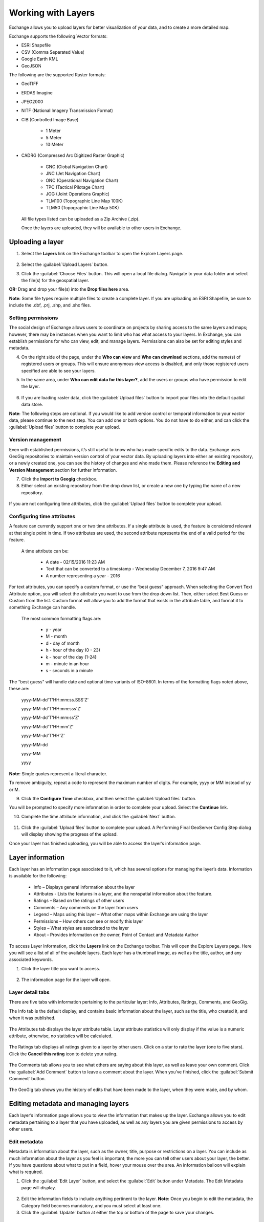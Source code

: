 Working with Layers
===================

Exchange allows you to upload layers for better visualization of your data, and to create a more detailed map.

Exchange supports the following Vector formats:

* ESRI Shapefile
* CSV (Comma Separated Value)
* Google Earth KML
* GeoJSON

The following are the supported Raster formats:

* GeoTIFF
* ERDAS Imagine
* JPEG2000
* NITF (National Imagery Transmission Format)
* CIB (Controlled Image Base)

    * 1 Meter
    * 5 Meter
    * 10 Meter

* CADRG (Compressed Arc Digitized Raster Graphic)

    * GNC (Global Navigation Chart)
    * JNC (Jet Navigation Chart)
    * ONC (Operational Navigation Chart)
    * TPC (Tactical Pilotage Chart)
    * JOG (Joint Operations Graphic)
    * TLM100 (Topographic Line Map 100K)
    * TLM50 (Topographic Line Map 50K)


  All file types listed can be uploaded as a Zip Archive (.zip).

  Once the layers are uploaded, they will be available to other users in Exchange.

Uploading a layer
-----------------

#. Select the **Layers** link on the Exchange toolbar to open the Explore Layers page.

   .. figure:: img/explore-layers.png

#. Select the :guilabel:`Upload Layers` button.

#. Click the :guilabel:`Choose Files` button. This will open a local file dialog. Navigate to your data folder and select the file(s) for the geospatial layer.

**OR:** Drag and drop your file(s) into the **Drop files here** area.

**Note:** Some file types require multiple files to create a complete layer. If you are uploading an ESRI Shapefile, be sure to include the .dbf, .prj, .shp, and .shx files.

   .. figure:: img/upload-form.png

Setting permissions
^^^^^^^^^^^^^^^^^^^

The social design of Exchange allows users to coordinate on projects by sharing access to the same layers and maps; however, there may be instances when you want to limit who has what access to your layers. In Exchange, you can establish permissions for who can view, edit, and manage layers. Permissions can also be set for editing styles and metadata.

4. On the right side of the page, under the **Who can view** and **Who can download** sections, add the name(s) of registered users or groups. This will ensure anonymous view access is disabled, and only those registered users specified are able to see your layers.

#. In the same area, under **Who can edit data for this layer?**, add the users or groups who have permission to edit the layer.

   .. figure:: img/permissions-edit.png

#. If you are loading raster data, click the :guilabel:`Upload files` button to import your files into the default spatial data store.

**Note:** The following steps are optional. If you would like to add version control or temporal information to your *vector* data, please continue to the next step. You can add one or both options. You do not have to do either, and can click the :guilabel:`Upload files` button to complete your upload.

Version management
^^^^^^^^^^^^^^^^^^

Even with established permissions, it’s still useful to know who has made specific edits to the data.  Exchange uses GeoGig repositories to maintain version control of your vector data. By uploading layers into either an existing repository, or a newly created one, you can see the history of changes and who made them. Please reference the **Editing and Version Management** section for further information.

7. Click the **Import to Geogig** checkbox.

#. Either select an existing repository from the drop down list, or create a new one by typing the name of a new repository.

  .. figure:: img/import-geogig.png

If you are not configuring time attributes, click the :guilabel:`Upload files` button to complete your upload.

Configuring time attributes
^^^^^^^^^^^^^^^^^^^^^^^^^^^

A feature can currently support one or two time attributes. If a single attribute is used, the feature is considered relevant at that single point in time. If two attributes are used, the second attribute represents the end of a valid period for the feature.

  A time attribute can be:

    * A date - 02/15/2016 11:23 AM
    * Text that can be converted to a timestamp - Wednesday December 7, 2016 9:47 AM
    * A number representing a year - 2016

For text attributes, you can specify a custom format, or use the “best guess” approach. When selecting the Convert Text Attribute option, you will select the attribute you want to use from the drop down list. Then, either select Best Guess or Custom from the list. Custom format will allow you to add the format that exists in the attribute table, and format it to something Exchange can handle.

  The most common formatting flags are:

    * y - year
    * M - month
    * d - day of month
    * h - hour of the day (0 - 23)
    * k - hour of the day (1-24)
    * m - minute in an hour
    * s - seconds in a minute

The "best guess" will handle date and optional time variants of ISO-8601. In terms of the formatting flags noted above, these are:

  yyyy-MM-dd'T'HH:mm:ss.SSS'Z'

  yyyy-MM-dd'T'HH:mm:sss'Z'

  yyyy-MM-dd'T'HH:mm:ss'Z'

  yyyy-MM-dd'T'HH:mm'Z'

  yyyy-MM-dd'T'HH'Z'

  yyyy-MM-dd

  yyyy-MM

  yyyy

**Note:** Single quotes represent a literal character.

To remove ambiguity, repeat a code to represent the maximum number of digits. For example, yyyy or MM instead of yy or M.

9. Click the **Configure Time** checkbox, and then select the :guilabel:`Upload files` button.

You will be prompted to specify more information in order to complete your upload. Select the **Continue** link.

10. Complete the time attribute information, and click the :guilabel:`Next` button.

  .. figure:: img/time-options.png

11. Click the :guilabel:`Upload files` button to complete your upload. A Performing Final GeoServer Config Step dialog will display showing the progress of the upload.

Once your layer has finished uploading, you will be able to access the layer’s information page.

Layer information
-----------------

Each layer has an information page associated to it, which has several options for managing the layer’s data. Information is available for the following:

  * Info – Displays general information about the layer
  * Attributes - Lists the features in a layer, and the nonspatial information about the feature.
  * Ratings – Based on the ratings of other users
  * Comments – Any comments on the layer from users
  * Legend – Maps using this layer – What other maps within Exchange are using the layer
  * Permissions – How others can see or modify this layer
  * Styles – What styles are associated to the layer
  * About – Provides information on the owner, Point of Contact and Metadata Author

To access Layer Information, click the **Layers** link on the Exchange toolbar. This will open the Explore Layers page. Here you will see a list of all of the available layers. Each layer has a thumbnail image, as well as the title, author, and any associated keywords.

#. Click the layer title you want to access.

  .. figure:: img/open-layer.png

2. The information page for the layer will open.

  .. figure:: img/layer-info.png

Layer detail tabs
^^^^^^^^^^^^^^^^^

There are five tabs with information pertaining to the particular layer: Info, Attributes, Ratings, Comments, and GeoGig.

The Info tab is the default display, and contains basic information about the layer, such as the title, who created it, and when it was published.

  .. figure:: img/info-tab.png

The Attributes tab displays the layer attribute table. Layer attribute statistics will only display if the value is a numeric attribute, otherwise, no statistics will be calculated.

  .. figure:: img/attributes-tab.png

The Ratings tab displays all ratings given to a layer by other users. Click on a star to rate the layer (one to five stars). Click the **Cancel this rating** icon to delete your rating.

  .. figure:: img/ratings-tab.png

The Comments tab allows you to see what others are saying about this layer, as well as leave your own comment. Click the :guilabel:`Add Comment` button to leave a comment about the layer. When you’ve finished, click the :guilabel:`Submit Comment` button.

  .. figure:: img/comments-tab.png

The GeoGig tab shows you the history of edits that have been made to the layer, when they were made, and by whom.

  .. figure:: img/geogig-tab.png

Editing metadata and managing layers
------------------------------------

Each layer’s information page allows you to view the information that makes up the layer. Exchange allows you to edit metadata pertaining to a layer that you have uploaded, as well as any layers you are given permissions to access by other users.

Edit metadata
^^^^^^^^^^^^^

Metadata is information about the layer, such as the owner, title, purpose or restrictions on a layer. You can include as much information about the layer as you feel is important; the more you can tell other users about your layer, the better. If you have questions about what to put in a field, hover your mouse over the area. An information balloon will explain what is required.

1. Click the :guilabel:`Edit Layer` button, and select the :guilabel:`Edit` button under Metadata. The Edit Metadata page will display.

  .. figure:: img/metadata-edit.png

2. Edit the information fields to include anything pertinent to the layer. **Note:** Once you begin to edit the metadata, the Category field becomes mandatory, and you must select at least one.

3. Click the :guilabel:`Update` button at either the top or bottom of the page to save your changes.

Edit permissions
^^^^^^^^^^^^^^^^

Layer permissions are established when the layer is first imported, but the administrator/owner of the layer can adjust those permissions as needed. Permissions allow you to set who can view/download the data, who can make edits, and who can manage it.

1. Click the :guilabel:`Change Layer Permissions` button.

2. Set permissions for the resource to give the required access to the layer. Permissions can be granted to Anyone for viewing and downloading, if the checkbox is selected. Edit permissions can be given to registered individuals or groups.

  .. figure:: img/resource-permissions.png

3. Click the :guilabel:`Apply Changes` button to save.

Manage styles
^^^^^^^^^^^^^

Layers can have multiple associated styles. The Styles section tells you which style(s) is currently associated to the layer.

  .. figure:: img/styles.png

1. Click the :guilabel:`Edit Layer` button, and then **Manage** under Styles

  .. figure:: img/manage-edit-styles.png

2. Click the name of a style in the left-hand list to select it, and move it to the right-hand list.

3. Click a style in the right-hand list, and click the arrows between the lists to remove a style.

4. Click the :guilabel:`Update available Styles` button to save changes.

Replace a layer
^^^^^^^^^^^^^^^

Replacing a layer allows you to upload a new layer, taking the place of the current layer.

1. Click the :guilabel:`Edit Layer` button, and select the :guilabel:`Replace` button.

  .. figure:: img/layer-remove-replace.png

2. Follow the instructions to upload a new layer.

Remove a layer
^^^^^^^^^^^^^^

Removing a layer will delete it completely from Boundless Exchange.

1. Click the :guilabel:`Edit Layer` button, and select Remove.

2. Verify your selection by clicking the :guilabel:`Yes, I am sure` button.

  .. figure:: img/verify-remove-layer.png

Downloading data from a layer
-----------------------------

Within Exchange, there are two ways to extract data and metadata: download a layer or download a layer’s metadata. This facilitates the flow of geospatial data in (import) and out (export) of Exchange.

Download data
^^^^^^^^^^^^^

1. Click the :guilabel:`Download Layer` button.

2. Select the format in which you’d like the data to be downloaded. Exchange currently offers the following formats for use in multiple geospatial platforms:

  .. figure:: img/download-layer.png

3. Save the file to your computer when the Save As dialog box opens.

Download metadata
^^^^^^^^^^^^^^^^^

1. Click the :guilabel:`Download Metadata` button.

2. Select the format in which you’d like to download the metadata.

  .. figure:: img/download-metadata.png

3. Save the file to your computer when prompted.
